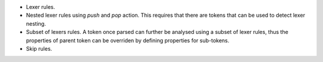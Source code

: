 * Lexer rules.
* Nested lexer rules using `push` and `pop` action. This requires that there
  are tokens that can be used to detect lexer nesting.
* Subset of lexers rules. A token once parsed can further be analysed using
  a subset of lexer rules, thus the properties of parent token can be
  overriden by defining properties for sub-tokens.
* Skip rules.
